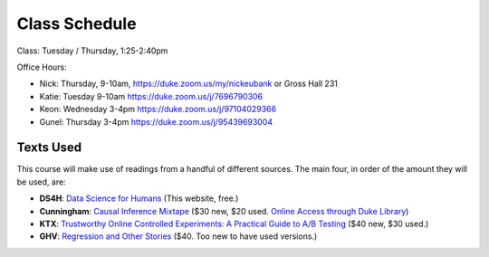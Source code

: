 Class Schedule
==============

Class: Tuesday / Thursday, 1:25-2:40pm

Office Hours: 

- Nick: Thursday, 9-10am, `https://duke.zoom.us/my/nickeubank <https://duke.zoom.us/my/nickeubank>`_ or Gross Hall 231
- Katie: Tuesday 9-10am `https://duke.zoom.us/j/7696790306 <https://duke.zoom.us/j/7696790306>`_
- Keon: Wednesday 3-4pm `https://duke.zoom.us/j/97104029366 <https://duke.zoom.us/j/97104029366>`_
- Gunel: Thursday 3-4pm `https://duke.zoom.us/j/95439693004 <https://duke.zoom.us/j/95439693004>`_

Texts Used
----------

This course will make use of readings from a handful of different sources. The main four, in order of the amount they will be used, are:

- **DS4H**: `Data Science for Humans <https://ds4humans.com>`_ (This website, free.)
- **Cunningham**: `Causal Inference Mixtape <https://www.amazon.com/Causal-Inference-Mixtape-Scott-Cunningham/dp/0300251688>`_ ($30 new, $20 used. `Online Access through Duke Library <https://ebookcentral.proquest.com/lib/duke/detail.action?docID=6425560>`_)
- **KTX**: `Trustworthy Online Controlled Experiments: A Practical Guide to A/B Testing <https://www.amazon.com/gp/product/1108724264/>`_ ($40 new, $30 used.)
- **GHV**: `Regression and Other Stories <https://www.amazon.com/Regression-Stories-Analytical-Methods-Research/dp/1107676517>`_ ($40. Too new to have used versions.)


.. csv-table::
   :file: class_schedule.csv
   :widths: 4, 15, 25, 7
   :header-rows: 1


